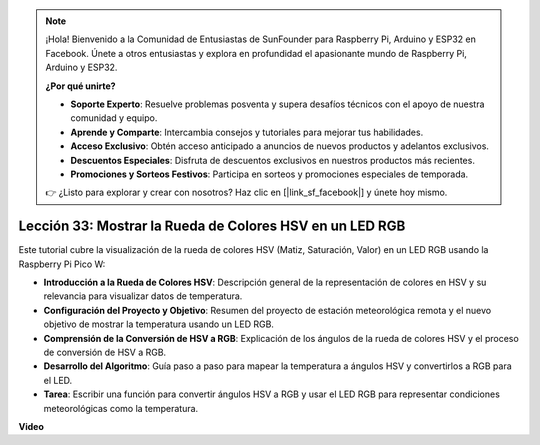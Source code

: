 .. note::

    ¡Hola! Bienvenido a la Comunidad de Entusiastas de SunFounder para Raspberry Pi, Arduino y ESP32 en Facebook. Únete a otros entusiastas y explora en profundidad el apasionante mundo de Raspberry Pi, Arduino y ESP32.

    **¿Por qué unirte?**

    - **Soporte Experto**: Resuelve problemas posventa y supera desafíos técnicos con el apoyo de nuestra comunidad y equipo.
    - **Aprende y Comparte**: Intercambia consejos y tutoriales para mejorar tus habilidades.
    - **Acceso Exclusivo**: Obtén acceso anticipado a anuncios de nuevos productos y adelantos exclusivos.
    - **Descuentos Especiales**: Disfruta de descuentos exclusivos en nuestros productos más recientes.
    - **Promociones y Sorteos Festivos**: Participa en sorteos y promociones especiales de temporada.

    👉 ¿Listo para explorar y crear con nosotros? Haz clic en [|link_sf_facebook|] y únete hoy mismo.

Lección 33: Mostrar la Rueda de Colores HSV en un LED RGB
=============================================================================

Este tutorial cubre la visualización de la rueda de colores HSV (Matiz, Saturación, Valor) en un LED RGB usando la Raspberry Pi Pico W:

* **Introducción a la Rueda de Colores HSV**: Descripción general de la representación de colores en HSV y su relevancia para visualizar datos de temperatura.
* **Configuración del Proyecto y Objetivo**: Resumen del proyecto de estación meteorológica remota y el nuevo objetivo de mostrar la temperatura usando un LED RGB.
* **Comprensión de la Conversión de HSV a RGB**: Explicación de los ángulos de la rueda de colores HSV y el proceso de conversión de HSV a RGB.
* **Desarrollo del Algoritmo**: Guía paso a paso para mapear la temperatura a ángulos HSV y convertirlos a RGB para el LED.
* **Tarea**: Escribir una función para convertir ángulos HSV a RGB y usar el LED RGB para representar condiciones meteorológicas como la temperatura.

**Video**

.. raw:: html

    <iframe width="700" height="500" src="https://www.youtube.com/embed/MJJJ9o0GY8I?si=KzKQ5lo5kXp38hZ3" title="YouTube video player" frameborder="0" allow="accelerometer; autoplay; clipboard-write; encrypted-media; gyroscope; picture-in-picture; web-share" allowfullscreen></iframe>

